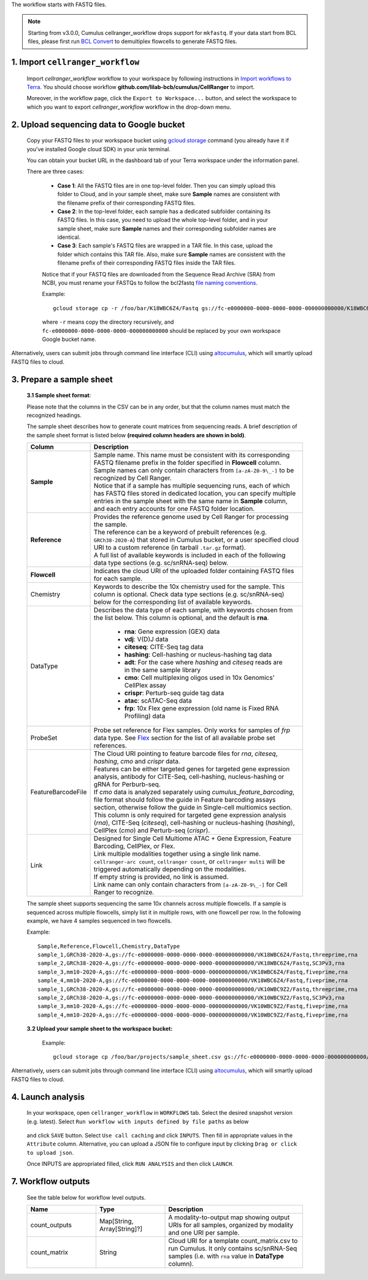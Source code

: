The workflow starts with FASTQ files.

.. note::
	Starting from v3.0.0, Cumulus cellranger_workflow drops support for ``mkfastq``. If your data start from BCL files, please first run `BCL Convert`_ to demultiplex flowcells to generate FASTQ files.

1. Import ``cellranger_workflow``
+++++++++++++++++++++++++++++++++

	Import *cellranger_workflow* workflow to your workspace by following instructions in `Import workflows to Terra`_. You should choose workflow **github.com/lilab-bcb/cumulus/CellRanger** to import.

	Moreover, in the workflow page, click the ``Export to Workspace...`` button, and select the workspace to which you want to export *cellranger_workflow* workflow in the drop-down menu.

2. Upload sequencing data to Google bucket
++++++++++++++++++++++++++++++++++++++++++

	Copy your FASTQ files to your workspace bucket using `gcloud storage`_ command (you already have it if you've installed Google cloud SDK) in your unix terminal.

	You can obtain your bucket URL in the dashboard tab of your Terra workspace under the information panel.

	.. image:: ../images/google_bucket_link.png

	There are three cases:

		- **Case 1**: All the FASTQ files are in one top-level folder. Then you can simply upload this folder to Cloud, and in your sample sheet, make sure **Sample** names are consistent with the filename prefix of their corresponding FASTQ files.
		- **Case 2**: In the top-level folder, each sample has a dedicated subfolder containing its FASTQ files. In this case, you need to upload the whole top-level folder, and in your sample sheet, make sure **Sample** names and their corresponding subfolder names are identical.
		- **Case 3**: Each sample's FASTQ files are wrapped in a TAR file. In this case, upload the folder which contains this TAR file. Also, make sure **Sample** names are consistent with the filename prefix of their corresponding FASTQ files inside the TAR files.

		Notice that if your FASTQ files are downloaded from the Sequence Read Archive (SRA) from NCBI, you must rename your FASTQs to follow the bcl2fastq `file naming conventions`_.

		Example::

			gcloud storage cp -r /foo/bar/K18WBC6Z4/Fastq gs://fc-e0000000-0000-0000-0000-000000000000/K18WBC6Z4_fastq

		where ``-r`` means copy the directory recursively, and ``fc-e0000000-0000-0000-0000-000000000000`` should be replaced by your own workspace Google bucket name.


Alternatively, users can submit jobs through command line interface (CLI) using `altocumulus <../command_line.html>`_, which will smartly upload FASTQ files to cloud.


3. Prepare a sample sheet
+++++++++++++++++++++++++

	**3.1 Sample sheet format**:

	Please note that the columns in the CSV can be in any order, but that the column names must match the recognized headings.

	The sample sheet describes how to generate count matrices from sequencing reads. A brief description of the sample sheet format is listed below **(required column headers are shown in bold)**.

	.. list-table::
		:widths: 5 30
		:header-rows: 1

		* - Column
		  - Description
		* - **Sample**
		  -
		  	| Sample name. This name must be consistent with its corresponding FASTQ filename prefix in the folder specified in **Flowcell** column. Sample names can only contain characters from ``[a-zA-Z0-9\_-]`` to be recognized by Cell Ranger.
		  	| Notice that if a sample has multiple sequencing runs, each of which has FASTQ files stored in dedicated location, you can specify multiple entries in the sample sheet with the same name in **Sample** column, and each entry accounts for one FASTQ folder location.
		* - **Reference**
		  -
		  	| Provides the reference genome used by Cell Ranger for processing the sample.
		  	| The reference can be a keyword of prebuilt references (e.g. ``GRCh38-2020-A``) that stored in Cumulus bucket, or a user specified cloud URI to a custom reference (in tarball ``.tar.gz`` format).
		  	| A full list of available keywords is included in each of the following data type sections (e.g. sc/snRNA-seq) below.
		* - **Flowcell**
		  - Indicates the cloud URI of the uploaded folder containing FASTQ files for each sample.
		* - Chemistry
		  - Keywords to describe the 10x chemistry used for the sample. This column is optional. Check data type sections (e.g. sc/snRNA-seq) below for the corresponding list of available keywords.
		* - DataType
		  - Describes the data type of each sample, with keywords chosen from the list below. This column is optional, and the default is **rna**.

		  	- **rna**: Gene expression (GEX) data

		  	- **vdj**: V(D)J data

			- **citeseq**: CITE-Seq tag data

			- **hashing**: Cell-hashing or nucleus-hashing tag data

			- **adt**: For the case where *hashing* and *citeseq* reads are in the same sample library

			- **cmo**: Cell multiplexing oligos used in 10x Genomics' CellPlex assay

			- **crispr**: Perturb-seq guide tag data

			- **atac**: scATAC-Seq data

			- **frp**: 10x Flex gene expression (old name is Fixed RNA Profiling) data
		* - ProbeSet
		  - Probe set reference for Flex samples. Only works for samples of *frp* data type. See Flex_ section for the list of all available probe set references.
		* - FeatureBarcodeFile
		  -
		  	| The Cloud URI pointing to feature barcode files for *rna*, *citeseq*, *hashing*, *cmo* and *crispr* data.
		  	| Features can be either targeted genes for targeted gene expression analysis, antibody for CITE-Seq, cell-hashing, nucleus-hashing or gRNA for Perburb-seq.
		  	| If *cmo* data is analyzed separately using *cumulus_feature_barcoding*, file format should follow the guide in Feature barcoding assays section, otherwise follow the guide in Single-cell multiomics section.
		  	| This column is only required for targeted gene expression analysis (*rna*), CITE-Seq (*citeseq*), cell-hashing or nucleus-hashing (*hashing*), CellPlex (*cmo*) and Perturb-seq (*crispr*).
		* - Link
		  -
			| Designed for Single Cell Multiome	ATAC + Gene Expression, Feature Barcoding, CellPlex, or Flex.
			| Link multiple modalities together using a single link name.
			| ``cellranger-arc count``, ``cellranger count``, or ``cellranger multi`` will be triggered automatically depending on the modalities.
			| If empty string is provided, no link is assumed.
			| Link name can only contain characters from ``[a-zA-Z0-9\_-]`` for Cell Ranger to recognize.


	The sample sheet supports sequencing the same 10x channels across multiple flowcells. If a sample is sequenced across multiple flowcells, simply list it in multiple rows, with one flowcell per row. In the following example, we have 4 samples sequenced in two flowcells.

	Example::

		Sample,Reference,Flowcell,Chemistry,DataType
		sample_1,GRCh38-2020-A,gs://fc-e0000000-0000-0000-0000-000000000000/VK18WBC6Z4/Fastq,threeprime,rna
		sample_2,GRCh38-2020-A,gs://fc-e0000000-0000-0000-0000-000000000000/VK18WBC6Z4/Fastq,SC3Pv3,rna
		sample_3,mm10-2020-A,gs://fc-e0000000-0000-0000-0000-000000000000/VK18WBC6Z4/Fastq,fiveprime,rna
		sample_4,mm10-2020-A,gs://fc-e0000000-0000-0000-0000-000000000000/VK18WBC6Z4/Fastq,fiveprime,rna
		sample_1,GRCh38-2020-A,gs://fc-e0000000-0000-0000-0000-000000000000/VK10WBC9Z2/Fastq,threeprime,rna
		sample_2,GRCh38-2020-A,gs://fc-e0000000-0000-0000-0000-000000000000/VK10WBC9Z2/Fastq,SC3Pv3,rna
		sample_3,mm10-2020-A,gs://fc-e0000000-0000-0000-0000-000000000000/VK10WBC9Z2/Fastq,fiveprime,rna
		sample_4,mm10-2020-A,gs://fc-e0000000-0000-0000-0000-000000000000/VK10WBC9Z2/Fastq,fiveprime,rna

	**3.2 Upload your sample sheet to the workspace bucket:**

		Example::

			gcloud storage cp /foo/bar/projects/sample_sheet.csv gs://fc-e0000000-0000-0000-0000-000000000000/

Alternatively, users can submit jobs through command line interface (CLI) using `altocumulus <../command_line.html>`_, which will smartly upload FASTQ files to cloud.

4. Launch analysis
++++++++++++++++++

	In your workspace, open ``cellranger_workflow`` in ``WORKFLOWS`` tab. Select the desired snapshot version (e.g. latest). Select ``Run workflow with inputs defined by file paths`` as below

		.. image:: ../images/single_workflow.png

	and click ``SAVE`` button. Select ``Use call caching`` and click ``INPUTS``. Then fill in appropriate values in the ``Attribute`` column. Alternative, you can upload a JSON file to configure input by clicking ``Drag or click to upload json``.

	Once INPUTS are appropriated filled, click ``RUN ANALYSIS`` and then click ``LAUNCH``.



7. Workflow outputs
+++++++++++++++++++

	See the table below for workflow level outputs.

	.. list-table::
		:widths: 5 5 10
		:header-rows: 1

		* - Name
		  - Type
		  - Description
		* - count_outputs
		  - Map[String, Array[String]?]
		  - A modality-to-output map showing output URIs for all samples, organized by modality and one URI per sample.
		* - count_matrix
		  - String
		  - Cloud URI for a template count_matrix.csv to run Cumulus. It only contains sc/snRNA-Seq samples (i.e. with ``rna`` value in **DataType** column).


.. _BCL Convert: https://emea.support.illumina.com/sequencing/sequencing_software/bcl-convert.html
.. _gcloud storage: https://cloud.google.com/sdk/gcloud/reference/storage#COMMAND
.. _Import workflows to Terra: ../cumulus_import.html
.. _file naming conventions: https://www.10xgenomics.com/support/software/cell-ranger/latest/analysis/inputs/cr-specifying-fastqs#file-naming-convention
.. _Flex: ./index.html#flex-gene-expression
